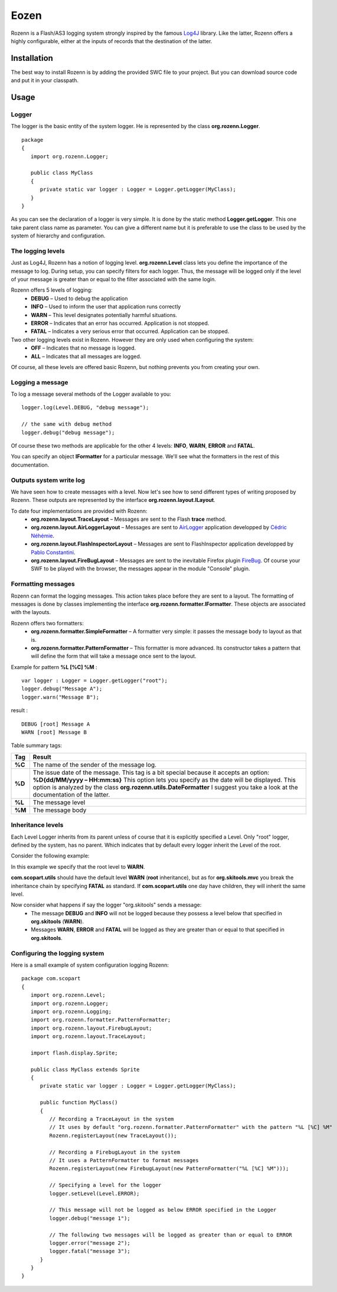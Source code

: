 =====
Eozen
=====
Rozenn is a Flash/AS3 logging system strongly inspired by the famous `Log4J <http://logging.apache.org/log4j/1.2/>`_ library. Like the latter, Rozenn offers a highly configurable, either at the inputs of records that the destination of the latter.

Installation
============
The best way to install Rozenn is by adding the provided SWC file to your project. But you can download source code and put it in your classpath.

Usage
=====

Logger
------
The logger is the basic entity of the system logger. He is represented by the class **org.rozenn.Logger**.

::

      package
      {
         import org.rozenn.Logger;
       
         public class MyClass
         {
            private static var logger : Logger = Logger.getLogger(MyClass);
         }
      }
   
As you can see the declaration of a logger is very simple. It is done by the static method **Logger.getLogger**. This one take parent class name as parameter. You can give a different name but it is preferable to use the class to be used by the system of hierarchy and configuration.

The logging levels
------------------
Just as Log4J, Rozenn has a notion of logging level. **org.rozenn.Level** class lets you define the importance of the message to log. During setup, you can specify filters for each logger. Thus, the message will be logged only if the level of your message is greater than or equal to the filter associated with the same login.

Rozenn offers 5 levels of logging:
   * **DEBUG** – Used to debug the application
   * **INFO** – Used to inform the user that application runs correctly
   * **WARN** – This level designates potentially harmful situations.
   * **ERROR** – Indicates that an error has occurred. Application is not stopped.
   * **FATAL** – Indicates a very serious error that occurred. Application can be stopped.
   
Two other logging levels exist in Rozenn. However they are only used when configuring the system:
   * **OFF** – Indicates that no message is logged.
   * **ALL** – Indicates that all messages are logged.

Of course, all these levels are offered basic Rozenn, but nothing prevents you from creating your own.

Logging a message
-----------------
To log a message several methods of the Logger available to you:

::

      logger.log(Level.DEBUG, "debug message");
    
      // the same with debug method
      logger.debug("debug message");
   

Of course these two methods are applicable for the other 4 levels: **INFO**, **WARN**, **ERROR** and **FATAL**.
   
You can specify an object **IFormatter** for a particular message. We'll see what the formatters in the rest of this documentation.
   
Outputs system write log
------------------------
We have seen how to create messages with a level. Now let's see how to send different types of writing proposed by Rozenn. These outputs are represented by the interface **org.rozenn.layout.ILayout**.

To date four implementations are provided with Rozenn:
   * **org.rozenn.layout.TraceLayout** – Messages are sent to the Flash **trace** method. 
   * **org.rozenn.layout.AirLoggerLayout** – Messages are sent to `AirLogger <http://code.google.com/p/airlogger/>`_ application  developped by `Cédric Néhémie <http://book.abe.free.fr/blog/>`_.
   * **org.rozenn.layout.FlashInspectorLayout** – Messages are sent to FlashInspector application  developped by `Pablo Constantini <http://www.luminicbox.com/>`_.
   * **org.rozenn.layout.FireBugLayout** – Messages are sent to the inevitable Firefox plugin `FireBug <http://getfirebug.com/>`_. Of course your SWF to be played with the browser, the messages appear in the module "Console" plugin.

Formatting messages
-------------------
Rozenn can format the logging messages. This action takes place before they are sent to a layout. The formatting of messages is done by classes implementing the interface **org.rozenn.formatter.IFormatter**. These objects are associated with the layouts.

Rozenn offers two formatters:
   * **org.rozenn.formatter.SimpleFormatter** – A formatter very simple: it passes the message body to layout as that is.
   * **org.rozenn.formatter.PatternFormatter** – This formatter is more advanced. Its constructor takes a pattern that will define the form that will take a message once sent to the layout.
   
Example for pattern **%L [%C] %M** :

::

      var logger : Logger = Logger.getLogger("root");
      logger.debug("Message A");
      logger.warn("Message B");
   
result :

::

      DEBUG [root] Message A
      WARN [root] Message B
   
Table summary tags:

+--------+-------------------------------------------------------------------------------------------------------------------------------------+
| Tag    | Result                                                                                                                              |
+========+=====================================================================================================================================+
| **%C** | The name of the sender of the message log.                                                                                          |
+--------+-------------------------------------------------------------------------------------------------------------------------------------+
| **%D** | The issue date of the message.                                                                                                      |
|        | This tag is a bit special because it accepts an option: **%D{dd/MM/yyyy – HH:mm:ss}**                                               |
|        | This option lets you specify as the date will be displayed. This option is analyzed by the class **org.rozenn.utils.DateFormatter** |
|        | I suggest you take a look at the documentation of the latter.                                                                       |
+--------+-------------------------------------------------------------------------------------------------------------------------------------+
| **%L** | The message level                                                                                                                   |
+--------+-------------------------------------------------------------------------------------------------------------------------------------+
| **%M** | The message body                                                                                                                    |
+--------+-------------------------------------------------------------------------------------------------------------------------------------+


Inheritance levels
------------------
Each Level Logger inherits from its parent unless of course that it is explicitly specified a Level.
Only "root" logger, defined by the system, has no parent. Which indicates that by default every logger inherit the Level of the root.

Consider the following example:

.. image:: http://farm5.static.flickr.com/4134/4903514587_e8f5806609_o.jpg
   :height: 505px
   :width: 456px
   :alt: Schema inheritance Loggers
   :align: center

In this example we specify that the root level to **WARN**.

**com.scopart.utils** should have the default level **WARN** (**root** inheritance), but as for **org.skitools.mvc** you break the inheritance chain by specifying **FATAL** as standard. If **com.scopart.utils** one day have children, they will inherit the same level.

Now consider what happens if say the logger "org.skitools" sends a message:
   * The message **DEBUG** and **INFO** will not be logged because they possess a level below that specified in **org.skitools** (**WARN**).
   * Messages **WARN**, **ERROR** and **FATAL** will be logged as they are greater than or equal to that specified in **org.skitools**.
   
Configuring the logging system
------------------------------
Here is a small example of system configuration logging Rozenn:

::

   package com.scopart
   {
      import org.rozenn.Level;
      import org.rozenn.Logger;
      import org.rozenn.Logging;
      import org.rozenn.formatter.PatternFormatter;
      import org.rozenn.layout.FirebugLayout;
      import org.rozenn.layout.TraceLayout;
    
      import flash.display.Sprite;
    
      public class MyClass extends Sprite
      {
         private static var logger : Logger = Logger.getLogger(MyClass);
    
         public function MyClass()
         {
            // Recording a TraceLayout in the system
            // It uses by default "org.rozenn.formatter.PatternFormatter" with the pattern "%L [%C] %M"
            Rozenn.registerLayout(new TraceLayout());
            
            // Recording a FirebugLayout in the system
            // It uses a PatternFormatter to format messages
            Rozenn.registerLayout(new FirebugLayout(new PatternFormatter("%L [%C] %M")));
    
            // Specifying a level for the logger
            logger.setLevel(Level.ERROR);
    
            // This message will not be logged as below ERROR specified in the Logger
            logger.debug("message 1"); 
    
            // The following two messages will be logged as greater than or equal to ERROR
            logger.error("message 2");
            logger.fatal("message 3");
         }
      }
   }
